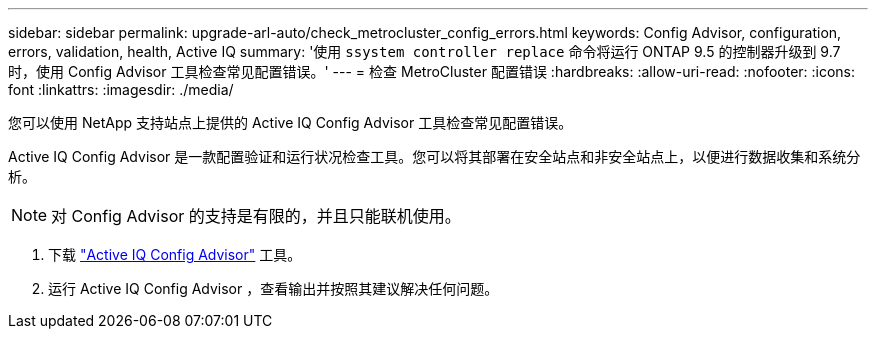 ---
sidebar: sidebar 
permalink: upgrade-arl-auto/check_metrocluster_config_errors.html 
keywords: Config Advisor, configuration, errors, validation, health, Active IQ 
summary: '使用 `ssystem controller replace` 命令将运行 ONTAP 9.5 的控制器升级到 9.7 时，使用 Config Advisor 工具检查常见配置错误。' 
---
= 检查 MetroCluster 配置错误
:hardbreaks:
:allow-uri-read: 
:nofooter: 
:icons: font
:linkattrs: 
:imagesdir: ./media/


[role="lead"]
您可以使用 NetApp 支持站点上提供的 Active IQ Config Advisor 工具检查常见配置错误。

Active IQ Config Advisor 是一款配置验证和运行状况检查工具。您可以将其部署在安全站点和非安全站点上，以便进行数据收集和系统分析。


NOTE: 对 Config Advisor 的支持是有限的，并且只能联机使用。

. 下载 link:https://mysupport.netapp.com/site/tools["Active IQ Config Advisor"] 工具。
. 运行 Active IQ Config Advisor ，查看输出并按照其建议解决任何问题。

